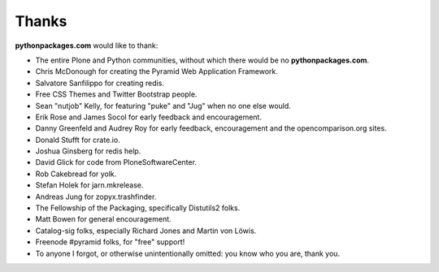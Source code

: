 
Thanks
======

**pythonpackages.com** would like to thank: 

- The entire Plone and Python communities, without which there would be no
  **pythonpackages.com**.

- Chris McDonough for creating the Pyramid Web Application Framework.

- Salvatore Sanfilippo for creating redis.

- Free CSS Themes and Twitter Bootstrap people.

- Sean "nutjob" Kelly, for featuring "puke" and "Jug" when no one else would.

- Erik Rose and James Socol for early feedback and encouragement.

- Danny Greenfeld and Audrey Roy for early feedback, encouragement and the
  opencomparison.org sites.

- Donald Stufft for crate.io.

- Joshua Ginsberg for redis help.

- David Glick for code from PloneSoftwareCenter. 

- Rob Cakebread for yolk.

- Stefan Holek for jarn.mkrelease.

- Andreas Jung for zopyx.trashfinder.

- The Fellowship of the Packaging, specifically Distutils2 folks.

- Matt Bowen for general encouragement.

- Catalog-sig folks, especially Richard Jones and Martin von Löwis.

- Freenode #pyramid folks, for "free" support! 

- To anyone I forgot, or otherwise unintentionally omitted: you know who you are, thank you.


